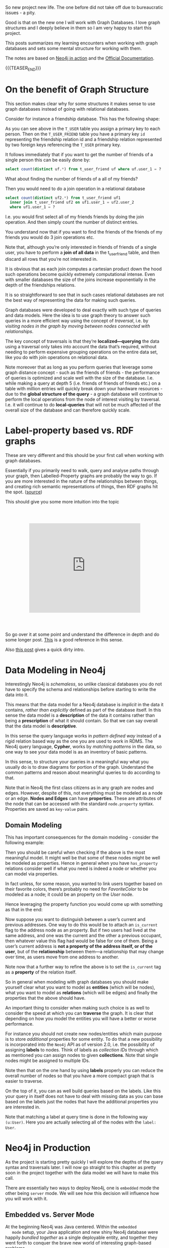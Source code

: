 #+BEGIN_COMMENT
.. title: Neo4j
.. slug: neo4j
.. date: 2021-03-17 15:27:09 UTC+01:00
.. tags: Data
.. category: 
.. link: 
.. description: 
.. type: text

#+END_COMMENT

So new project new life. The one before did not take off due to
bureaucratic issues - a pity.

Good is that on the new one I will work with Graph Databases. I love
graph structures and I deeply believe in them so I am very happy to
start this project.

This posts summarizes my learning encounters when working with graph
databases and sets some mental structure for working with them.

The notes are based on [[https://neo4j.com/books/neo4j-in-action-book/][Neo4j in action]] and the [[https://neo4j.com/docs/cypher-manual/current/clauses/match/][Official Documentation]].

#+begin_export html
<style>
img {
display: block;
margin-top: 60px;
margin-bottom: 60px;
margin-left: auto;
margin-right: auto;
width: 70%;
height: 100%;
class: center;
}

.container {
  position: relative;
  left: 15%;
  margin-top: 60px;
  margin-bottom: 60px;
  width: 70%;
  overflow: hidden;
  padding-top: 56.25%; /* 16:9 Aspect Ratio */
  display:block;
  overflow-y: hidden;
}

.responsive-iframe {
  position: absolute;
  top: 0;
  left: 0;
  bottom: 0;
  right: 0;
  width: 100%;
  height: 100%;
  border: none;
  display:block;
  overflow-y: hidden;
}
</style>
#+end_export

{{{TEASER_END}}}

* On the benefit of Graph Structure

  This section makes clear why for some structures it makes sense to
  use graph databases instead of going with relational databases.

  Consider for instance a friendship database. This has the following
  shape:

#+begin_export html
 <img src="../../images/Bildschirmfoto_2021-03-18_um_10.17.51.png" class="center">
#+end_export

  As you can see above in the =T_USER= table you assign a primary key
  to each person. Then on the =T_USER_FRIEND= table you have a primary
  key =id= representing the friendship relation id and a friendship
  relation represented by two foreign keys referencing the =T_USER=
  primary key.

  It follows immediately that if you want to get the number of friends
  of a single person this can be easily done by:

  #+begin_src sql
  select count(distinct uf.*) from t_user_friend uf where uf.user_1 = ?
  #+end_src

  What about finding the number of friends of a all of my friends?

  Then you would need to do a join operation in a relational database

  #+begin_src sql
select count(distinct uf2.*) from t_user_friend uf1
  inner join t_user_friend uf2 on uf1.user_1 = uf2.user_2
  where uf1.user_1 = ?
  #+end_src

  I.e. you would first select all of my friends friends by doing the
  join operation. And then simply count the number of distinct
  entries.

  You understand now that if you want to find the friends of the
  friends of my friends you would do 3 join operations etc.

  Note that, although you’re only interested in friends of friends of
  a single user, you have to perform a *join of all data* in the
  t_user_friend table, and then discard all rows that you’re not
  interested in.

  It is obvious that as each join computes a cartesian product down
  the hood such operations become quickly extremely computational
  intense. Even with smaller databases the size of the joins increase
  exponentially in the depth of the friendships relations.

  It is so straightforward to see that in such cases relational
  databases are not the best way of representing the data for making
  such queries.

  Graph databases were developed to deal exactly with such type of
  queries and data models. Here the idea is to use graph theory to
  answer such queries in a more efficient way using the concept of
  /traversal/, i.e. by /visiting nodes in the graph by moving between
  nodes connected with relationships/.

  The key concept of traversals is that they’re *localized—querying*
  the data using a traversal only takes into account the data that’s
  required, without needing to perform expensive grouping operations
  on the entire data set, like you do with join operations on
  relational data.

  Note moreover that as long as you perform queries that leverage some
  graph distance concept - such as the friends of friends - the
  performance of queries is optimized and scale well with the size of
  the database. I.e. while making a query at depth 5 (i.e. friends of
  friends of friends etc.) on a table with million entries will
  quickly break down your hardware resources - due to the *global
  structure of the query* - a graph database will continue to perform
  the local operations from the node of interest visiting by
  traversal. I.e. it will continue to do *local-queries* that will not
  be much affected of the overall size of the database and can
  therefore quickly scale.

  
* Label-property based vs. RDF graphs

  These are very different and this should be your first call when
  working with graph databases.

  Essentially if you primarily need to walk, query and analyse paths
  through your graph, then Labelled-Property graphs are probably the
  way to go. If you are more interested in the nature of the
  relationships between things, and creating rich semantic
  representations of things, then RDF graphs hit the spot. ([[https://datalanguage.com/blog/graphql-and-graph-databases][source]])

  This should give you some more intuition into the topic

  #+begin_export html
   <div class="container"> 
     <iframe class="responsive-iframe" src="https://www.youtube.com/embed/t1Mn178sEYg" frameborder="0" allowfullscreen;> </iframe>
   </div>
  #+end_export

  So go over it at some point and understand the difference in depth
  and do some longer post. [[https://neo4j.com/blog/rdf-triple-store-vs-labeled-property-graph-difference/][This]] is a good reference in this sense.

  Also [[https://medium.com/@atakanguney94/a-comparison-of-label-property-graph-and-the-rdf-cd94d2943d53#:~:text=There%20are%20certain%20advantages%20of,may%20simplify%20the%20modeling%20process.][this post]] gives a quick dirty intro.

* Data Modeling in Neo4j

  Interestingly Neo4j is /schemaless/, so unlike classical databases
  you do not have to specify the schema and relationships before
  starting to write the data into it.

  This means that the data model for a Neo4j database is /implicit/ in
  the data it contains, /rather than explicitly/ defined as part of the
  database itself. In this sense the data model is a *description* of
  the data it contains rather than being a *prescription* of what it
  should contain. So that we can say overall that the data model is
  *descriptive*.

  In this sense the query language works in /pattern defined way/
  instead of a rigid relation based way as the one you are used to
  work in RDMS. The Neo4j query language, *Cypher*, works by /matching
  patterns/ in the data, so one way to see your data model is as an
  inventory of basic patterns.

  In this sense, to structure your queries in a meaningful way what
  you usually do is to draw diagrams for portion of the
  graph. Understand the common patterns and reason about meaningful
  queries to do according to that.

  Note that in Neo4j the first class citizens as in any graph are
  nodes and edges. However, despite of this, not everything must be
  modeled as a node or an edge. *Nodes and Edges* can have
  *properties*. These are attributes of the node that can be accessed
  with the standard =node.property= syntax. Properties are saved as
  =key-value= pairs.  
  
** Domain Modeling

   This has important consequences for the domain modeling - consider
   the following example:

 #+begin_export html
  <img src="../../images/Bildschirmfoto_2021-03-17_um_16.39.08.png" class="center">
 #+end_export

   Then you should be careful when checking if the above is the most
   meaningful model. It might well be that some of these nodes might be
   well be modeled as properties. Hence in general when you have
   =has_property= relations consider well if what you need is indeed a
   node or whether you can model via properties.

   In fact unless, for some reason, you wanted to link users together
   based on their favorite colors, there’s probably no need for
   /FavoriteColor/ to be modeled as a node; it could be an property on
   the /User/ node.
  
   Hence leveraging the property function you would come up with
   something as that in the end:

 #+begin_export html
  <img src="../../images/Bildschirmfoto_2021-03-17_um_16.44.12.png" class="center" style = "width: 30% !important;">
 #+end_export

   Now suppose you want to distinguish between a user’s current and
   previous addresses. One way to do this would be to attach an
   =is_current= flag to the address node as an property. But if two
   users had lived at the same address, and one was the current and the
   other a previous occupant, then whatever value this flag had would
   be false for one of them. Being a user’s current address is *not a
   property of the address itself, or of the user*, but of the
   *relationship* between them—a relationship that may change over time,
   as users move from one address to another.

 #+begin_export html
  <img src="../../images/Bildschirmfoto_2021-03-17_um_16.47.46.png" class="center">
 #+end_export

   Note now that a further way to refine the above is to set the
   =is_current= tag as a *property* of the relation itself.
  
 #+begin_export html
  <img src="../../images/Bildschirmfoto_2021-03-17_um_16.53.14.png" class="center">
 #+end_export

   So in general when modeling with graph databases you should make
   yourself clear what you want to model as *entities* (which will be
   nodes), what you want to model as *relations* (which will be edges)
   and finally the properties that the above should have.

   An important thing to consider when making such choice is as well
   to consider the speed at which you can *traverse* the graph. It is
   clear that depending on how you model the entities you will have a
   better or worse performance.

   For instance you should not create new nodes/entities which main
   purpose is to store /additional/ properties for some entity. To do
   that a new possibility is incorporated into the =Neo4j= API as of
   version 2.0, i.e. the possibility of assigning *labels* to
   nodes. Think of labels as /collection IDs/ through which as
   mentioned you can assign nodes to given *collections*. Note that
   single nodes might be assigned to multiple IDs.

   Note then that on the one hand by using *labels* properly you can
   reduce the overall number of nodes so that you have a more compact
   graph that is easier to traverse.

   On the top of it, you can as well build queries based on the
   labels. Like this your query in itself does not have to deal with
   missing data as you can base based on the labels just the nodes
   that have the additional properties you are interested in.

   Note that matching a label at query time is done in the following
   way ~(u:User)~. Here you are actually selecting all of the nodes
   with the =label: User=.


* Neo4j in Production

  As the project is starting pretty quickly I will explore the depths
  of the query syntax and traversals later. I will now go straight to
  this chapter as pretty soon in the project together with the data
  model we will have to make this call.

  There are essentially two ways to deploy Neo4j, one is =embedded= mode the other
  being =server= mode. We will see how this decision will influence
  how you will work with it.

  
** Embedded vs. Server Mode

   At the beginning Neo4j was Java centered. Within the =embedded
   mode= setup, your Java application and new shiny Neo4j database
   were happily /bundled together/ as a single deployable entity, and
   together they went forth to conquer the brave new world of
   interesting graph-based problems.

   Neo4j, although written in Java, is inherently just a JVM-based
   product. This means that, theoretically, any JVM-based language
   (provided the appropriate libraries or bindings can be found or
   written) can also make use of the Neo4j database. Thus, Neo4j’s
   reach naturally began to extend to other JVM-based languages.

   But it was the need to operate in more network-friendly
   architectures and to support other non-JVM clients that were the
   primary drivers behind the introduction of the =server mode=.

   *With =server mode=, the Neo4j database runs in its own process, with
   clients talking to it via its dedicated HTTP-based REST API.* So if
   you want to go Pythonic go with server mode.

   Such that in general the ecosystem of =Neo4j= would look as
   follows:
   
#+begin_export html
 <img src="../../images/Bildschirmfoto_2021-03-18_um_11.38.14.png" class="center">
#+end_export

   Note that as usual, with the inherent network latency introduced in
   the server mode, performance is naturally not going to be as good
   as accessing the database using native code directly. To add more
   flexibility to the server offering, server plugins and unmanaged
   extensions. At the moment I do not think that performance is key
   plus to get up and running with Java is not a question to this
   stage and will skip it for now and stay in my Pythonic world.       
   
** Server Mode

   Unlike embedded mode, running Neo4j in server mode involves having
   all the classes and logic to access and process interactions with
   the Neo4j database contained within its own dedicated process,
   /completely separate from any clients wishing to use it/.

   In order to interact with the server process there is a well-defined, yet extensible,
   HTTP-based REST API.

   The general structure of running Neo4j in server mode is the
   following:
   
#+begin_export html
 <img src="../../images/Bildschirmfoto_2021-03-18_um_15.38.56.png" class="center">
#+end_export

   Given the basic structure now the standard question of =REST=
   vs. =graphQL= vs. other architectures come up.

   Let me briefly make the excursus on this to this stage.

*** GRAPHQL vs REST

    GraphQL has nothing to do with graph databases. It is much more a
    new kind of API originally developed by Facebook that is rapidly
    expanding.

    In simple terms:

    #+begin_quote
GraphQL is a REST API alternative with a structured query language
combined with a runtime for query processing and serving data to
GraphQL clients (and it is almost always implemented with JSON in
mind).

GraphQL isn't tied to any specific database or storage engine and is
instead backed by your existing code and data.
    #+end_quote

    While RESTful API have in fact many benefits, such as the caching
    structures, the general architecture etc. they have a drawback
    that has led to the development and a general interest on
    GraphQL. The major drawback being the fact that sometimes RESTful
    API are too rigid. I.e. this is their power but also their
    drawback.

    Sometimes maybe you are not interested in the entire information
    you would obtain from the API. Sometimes to get your information
    of need you have to do very complex and chatty API call.  Think of
    an API where we first have to GET /user first and then fetch each
    friend individually via GET /user/:id/friend/:id endpoint, this
    can result in N+1 queries and is a will known performance issue in
    API and database queries. This was in fact the behavior you
    observed on your last project API.


    In other words, RESTful API calls are chained on the client before
    the final representation can be formed for display. GraphQL can
    reduce this by enabling the server to aggregate the data for the
    client in a single query. In fact, GraphQL comes handy as it
    creates an API that allows for arbitrary requests that are
    complaint with the GraphQL runtime and protocol.

    This has pro and cons as especially in the case of open API great
    care have to be taken to ensure GraphQL queries don’t result in
    expensive join queries that can bring down server performance or
    even DDoS the server.

    
*** Back to Server Neo4j

    So back to the Neo4j server. Given that you are interested in
    navigating your graph database it might make little sense to use a
    RESTful approach as for instance to navigate such graph you would
    have to make multiple iterative calls. Think for instance about
    this first call:

#+begin_export html
 <img src="../../images/Bildschirmfoto_2021-03-18_um_16.21.38.png" class="center">
#+end_export

    You can then start from there and navigate your database.

    However, this is very much impractical.

    In this sense I read online that it is common practice for some
    use cases to leverage GraphQL in such cases. This is in fact a
    good example of a possible use case for such technology. In fact
    there are built-in GraphQL implementations in Neo4j. On the other
    hand I also read online that some complain about it saying that if
    you stop by leveraging the GraphQL queries then you probably did
    not need a graph database in the first place and a document store
    might have been enough. Whatever it is. I guess both have their
    point and you will not get completely the point of the discussion
    until you make yourself your hands dirty.

    In any case what is good in Neo4j is that luckily they have
    implemented a REST API where you can leverage the Cypher query
    language such that you can leverage the standard traversal
    properties and get to your data of interest quickly without having
    to do all of that manual work iterating over different APIs calls
    repeatedly.

    In fact using the Cypher API, you would make =POST= of the
    following form:
    
#+begin_export html
 <img src="../../images/Bildschirmfoto_2021-03-18_um_16.41.56.png" class="center">
#+end_export

*** On Remote Client Libraries

    Although it is possible for you to directly talk with the 
    RESTful Server directly and get your information via raw API as
    done above many suggest to use client libraries to talk with
    Neo4j. There again much of the complexity of the raw API is
    abstracted away such that you can easily communicate in an
    intuitive way.

    What usually happens is that a runtime is added between your
    client and the server. In the runtime running on a standard
    framework the complexity is masked and you would use the new
    library functions and go through it in the following way:

#+begin_export html
 <img src="../../images/Bildschirmfoto_2021-03-18_um_16.47.40.png" class="center">
#+end_export

    This seems to me quite an overhead also because you would then
    have to make sure that everything scales well. So try to
    understand better the implications of taking such an approach
    should this project become very large at some point.

    You can find a list of different runtime specific drivers
    (i.e. read more as remote REST wrappers) [[https://neo4j.com/developer/language-guides/][here]].

*** On server Plug-ins

    This is a nice feature of the Server Mode. The idea is that as
    mentioned sometimes you might get back too much information via
    API calls. Instead of processing the response on the client when
    you get it, what you can do is to write =server Plug-ins=.

    =Server plug-ins= provide a mechanism for offloading some of the
    processing-intensive logic to the server rather than having to
    perform it all on the client, with multiple requests having to
    flow backward and forward to accomplish the same thing. Server
    plugins are sometimes compared to stored procedures in the
    relational database world.

    Server plugins have specifically been designed to extend the
    existing REST API options returned for a node, relationship, or
    the global graph database. Recall that when you make a request for
    the detail of a particular node, you get a lot of options back,
    including an *extensions key*. This will specify the server 
    extensions specified for your server.

    #+begin_example
{ ...
  "extensions" : { . . .},
  "property" : "http://localhost:7474/db/data/node/0/properties/{key}",
  "self" : "http://localhost:7474/db/data/node/0",
  "data" : { "name" : "Adam"  }
  ... }
    #+end_example

    To write a =server plug-in= you can extend a =ServerPlugin= class
    that should be contained in your driver.  You should then be sure
    that the name of your class extending and inheriting from
    =ServerPlugin= is contained in
    =org.neo4j.server.plugins.ServerPlugin=.

    If that is the case you should then see it in the extensions in
    the =json= received from the REST endpoint. 

    
*** Unmanaged Extensions


    If you require complete control over your server-side code, then
    unmanaged extensions may be what you’re looking for. Unlike
    =server plugins=, which merely allow you to /augment the existing
    REST API/ at specific points, =unmanaged extensions= essentially
    allow you to /define your own domain-specific REST API/.

    This means that instead of dealing with general nodes and
    relationships, you can now with a specific set of nodes - say
    Users and Movies. This was not an option for =server
    Plugins=. There you could just specify a plugin at a node level
    that would be available across all nodes.

    Broadly speaking, you define a class, which, through a set of
    annotations, binds the class to a particular URL pattern and mount
    point within the Neo4j server. When this mount point is invoked,
    control is transferred to this class, which can have full access
    to the Neo4j graph database, allowing the class to perform
    whatever actions or functionality is required, returning the data
    in whatever format is desired.

    


    
* Neo4j for Ontologies

  This is a good example of making more value out of Neo4j. At the end
  of the presentation he rushed a bit too much so it was not easy for
  an intro person like me. What I am still missing is why you need to
  go through RDF structures. Probably because the imported Ontology is
  defined in that terms. Would definitely need to make more research
  in any case.

  As for inference.. I think that to name inference the thing in the
  video is a little bit too much and misleading. Maybe I am missing a
  point. 

  From what I can get the "inference" goes as follows.

  You have a graph database containing some entities. You import an
  ontology that specifies the relation among entities - even inserting
  new entities and mapping subcategories etc.

  You can now search and filter based on the new entities relations
  defined in the ontology. So you can "infer" (or let's say read) from
  the ontology some new knowledge on the relations.

    #+begin_export html
   <div class="container"> 
     <iframe class="responsive-iframe" src="https://www.youtube.com/embed/5wluUfomasg" frameborder="0" allowfullscreen;> </iframe>
   </div>
  #+end_export

  So nice but that can be used in a straightforward for my project. If
  there is an ontology for the case at issue it might be very
  useful. What you have however to consider is on how to make your
  semantics sharable. In fact this is a question you should ask when
  creating your data model.

  Do I want to create an ontology on top of data objects to map the
  model domain? Should I do it in RDF form and feed it into the graph
  database as described in the video?

  Should I work just mapping relations among the data objects
  themselves without creating a separate ontology on top of it?

  These are all questions you should address with the domain experts
  of your problem.  Consider such things in the introductory talk for
  the project.

  Ok lucky me - there seem to be an ontology available for the use
  case. So it is always worthy to check at the material around.


  
* Experiment with Neo4j on Local Machine

  Install it with brew

  #+BEGIN_SRC sh
  brew install neo4j
  #+END_SRC

  Then you can start the server with

  #+begin_src sh
  neo4j start
  #+end_src

  And stop it with

  #+BEGIN_SRC sh
  neo4j stop
  #+END_SRC

  Interestingly at the beginning you will be asked for a login. The
  default user and password are =neo4j=. After that you can set a new
  password.

  
* Experiment with Neo4j Desktop

  This has all of the licensed tools built in and it is quick and easy
  to get up and running with it. For instance also the implementation
  of managed extensions is straightforward.

  I will experiment a bit here for now. That makes it easier.

  The installation via brew on MACOSX is also straightforward:

  #+BEGIN_SRC sh
  brew install --cask neo4j
  #+END_SRC

  

* Neo4j Bloom

  I think we should use this for visualization. It has all the
  features we need. It is good for the 3 months PoC and we would not
  waste too much time for getting up and running with everything.

  The issue is that I am noting now that is not
  open-sourced. I.e. there are licensing costs. So it's probably out.

  
* Alternative to Bloom

  I will work with open source tools instead of Bloom due to the
  license issues.

  An IBM group did some project with it and connected the Discovery
  services with Neo4j. They implemented a microservices structure with
  a Flask backend that is orchestrating the entire thing.

  The solution with Discovery is ingenious. A bit an overkill in my
  opinion and I doubt it will run smoothly without a lot of fine
  tuning. For the PoC I will just borrow from that code to connect to
  Neo4j and use an Angular app for the visualization.


* Neo4j Install on Kuberenetes

  So for the project we will work with a kubernetes cluster. So the
  next steps will be to install the Neo4j Community Edition on our
  cluster.

  While it is out of the box and straightforward to install Neo4j
  Enterprise Edition on it the community edition process seems to be
  more convoluted.

  Let's try to see by trial and error how long it will take to me.

  I also question if it makes sense to work with a helm chart
  directly as I will not be able to scale in either case with the
  community edition and you will generally probably not be able to use
  the benefit of kubernetes. Anyways let's leave the point open and
  let's try to install it. If it is quick it's fine. Then you are
  already on the platform so that post-PoC you will be able to
  quickly expand. Moreover like this you will be able to expand and
  refresh your skills on k8s. 

  So apparently it is possible to use the enterprise edition neo4j
  helm chart and change some parameters. Check [[https://community.neo4j.com/t/neo4j-community-edition-on-kubernetes/4955/4][this link]] in this
  sense.

  Note that the above is fine in the general sense i.e. some of these
  parameters I guess still hold and probably you can change the
  structure and achieve the same as mentioned there. The helm chart
  mentioned there is outdated in any case.

  The new chart is [[https://github.com/neo4j-contrib/neo4j-helm/][this]].

  So try to install it:

  #+BEGIN_SRC sh
   helm install neo-helm https://github.com/neo4j-contrib/neo4j-helm/releases/download/4.2.2-1/neo4j-4.2.2-1.tgz --set core.standalone=true --set acceptLicenseAgreement=yes --set neo4jPassword="MYPASSWORD" --namespace usz-sarcoma
  #+END_SRC

  Good, now you have =services= and =persitant volume= associated with
  it. Note that I installed the core.standalone mode where
  Replicasets are ignored and it acts as the community
  edition. I.e. it does not scale etc. Try to understand if with this
  you are fine or not.

  Ok so after installation I can see the various services running

  #+BEGIN_SRC sh :results raw
  kubectl get services --namespace usz-sarcoma
  #+END_SRC

  #+RESULTS:
  NAME                         TYPE        CLUSTER-IP   EXTERNAL-IP   PORT(S)                               AGE
  discovery-neo-helm-neo4j-0   ClusterIP   None         <none>        5000/TCP,6000/TCP,7000/TCP,3637/TCP   3h40m
  discovery-neo-helm-neo4j-1   ClusterIP   None         <none>        5000/TCP,6000/TCP,7000/TCP,3637/TCP   3h40m
  discovery-neo-helm-neo4j-2   ClusterIP   None         <none>        5000/TCP,6000/TCP,7000/TCP,3637/TCP   3h40m
  discovery-neo-helm-neo4j-3   ClusterIP   None         <none>        5000/TCP,6000/TCP,7000/TCP,3637/TCP   3h40m
  discovery-neo-helm-neo4j-4   ClusterIP   None         <none>        5000/TCP,6000/TCP,7000/TCP,3637/TCP   3h40m
  discovery-neo-helm-neo4j-5   ClusterIP   None         <none>        5000/TCP,6000/TCP,7000/TCP,3637/TCP   3h40m
  neo-helm-neo4j               ClusterIP   None         <none>        7474/TCP,7687/TCP,7473/TCP,6362/TCP   3h40m

  And you will have your persitant storage associated with the service
  as well

  #+BEGIN_SRC sh :results raw
  kubectl get pvc
  #+END_SRC

  #+RESULTS:
  NAME                            STATUS   VOLUME                                     CAPACITY   ACCESS MODES   STORAGECLASS      AGE
  datadir-neo-helm-neo4j-core-0   Bound    pvc-88a62e20-4905-4d51-bda4-f5b4e126e84a   20Gi       RWO            ibmc-block-gold   3h41m

  Good. Now you can also see your running pod that is running the
  services

  #+BEGIN_SRC sh :results raw
  kubectl get pods
  #+END_SRC

  #+RESULTS:
  NAME                    READY   STATUS    RESTARTS   AGE
  neo-helm-neo4j-core-0   1/1     Running   0          3h42m

  Well done. You must now expose the services to the outside world. I
  will start easily by testing it locally doing a port forward.

  #+BEGIN_SRC sh :results raw
  kctl port-forward neo-helm-neo4j-core-0 7474:7474 7687:7687 7473:7473 --namespace usz-sarcoma
  #+END_SRC

  Good. You can now access the neo4j webapp at =localhost:7474= and
  access the database from there via =localhost:7687=.

  You can start playing with it. Understand the visualization and the
  application schema through which you will communicate with the
  database. Then come back to expose the service to the outside world.
  
** External Service Exposure

   Ok... pretty annoying. You cannot expose the image via the standard

   #+BEGIN_SRC sh
   kubctl expose pod neo-helm-neo4j-core-0 --type="NodePort"
   #+END_SRC

   The reason why is explained [[https://neo4j.com/labs/neo4j-helm/1.0.0/externalexposure/][here]]. So day of trouble at the
   horizon. Follow the instructions there and configure the IP through
   the static one.

   It will be a looong afternoon.
   
* Cypher Language

  I like to work in a clean way. So the first thing I will do is
  create my specific database.

  #+begin_example
  $ create database <dbName>
  #+end_example

  Next you will fill it up with food...

** On directional Nodes
  
   Neo4j’s graphs are directed, which means that each relationship must
   have well-defined start and end nodes. Bidirectional relationships
   in Neo4j can be modeled with two separate relationships, one in each
   direction.

   Note that even in the case of a directed relationship you might be
   able to infer relationships at query time in any of the two
   directions. I.e. you can go against the current so to say and infer
   relationship against current as well.


** Cypher Syntax

   There are 4 most important components in cypher.

   1. *Create* - this is used for creating nodes and relations.

   2. *Match* - this is used for matching patterns, allowing you to
      locate the subgraphs of interesting data.

   3. *Where* - this is the standard filtering clause.

   4. *Return* — this returns the results you’re interested in.

*** On the Big AND clause

    Before going into the syntax of cypher it is important to
    understand that when you do specify more than 1 argument you are
    in fact using an =AND= clause.

    That means that if you, for instance, use two =MATCH= clause next
    to each other you will ultimately use both of the filters so that
    you ultimately can interpret that syntax as a big =AND=
    statement.

*** Creation of Nodes and Relations

**** Create Node with properties.

     #+begin_example
    """
    CREATE (p1:Person{name: "YourSecretPerson"})
    """
     #+end_example

**** Create Nodes and add Relation - 1 Shot


     #+begin_example
    """
    CREATE (p1:Person{person: $person1}) 
    CREATE (p2:Person{person: $person2}) 
    CREATE (p1)-[r:IS_FRIEND_OF]-> (p2) 
    """
     #+end_example
    
**** Create Relation from Existing Nodes

     Clear to see from the below, you match the two nodes that you are
     interested in first and then add the relationship there.

     #+begin_example
    """
    MATCH
    (a:Person),
    (b:Person)
    WHERE a.person = $person1 AND b.person = $person2
    CREATE (a)-[r:IS_FRIEND_OF]->(b)
    """
     #+end_example

**** Set Properties to Relation

     This works again the same way. With that =json-sh= syntax there.

     Using the example above it is clear that it becomes:

     #+begin_example
    """
    CREATE (p1:Person{person: $person1}) 
    CREATE (p2:Person{person: $person2}) 
    CREATE (p1)-[r:IS_FRIEND_OF {name: a.name + '<->' + b.name}]-> (p2) 
    """
     #+end_example

**** Important on Pattern Creation

     Note that in the above you do not have to create everything
     yourself.

     I.e. if you specify a pattern and some of the pieces of it are
     missing from your network, these are automatically created.

     #+begin_example
    """
    MATCH (a:Person)
    WHERE a.person = 'Marco'
    CREATE p = (Person {person:'Roberto'})-[:IS_FRIEND_OF]->(a)<-[:IS_FRIEND_OF]-(PERSON {person: 'Bagutti'})
    """
     #+end_example

     Interesting. For some reason if you do not set a tag to the Person
     =nodes= above, the database does not recognize these properly and
     does not set the attribute of them in the correct way.

     Ok, so the explanation of the above comes directly in the next
     section. The idea is simply that you have plain =nodes= and
     =relations= if you do not specify any =TAGS= for them.

     These are two different exercises. with the =:mytag= part you
     specify labels to the nodes, relations so that you can then
     filter based on them at query time. This was briefly touched
     upon above in the introduction.
     
**** How to work directly with Json

     That is mostly it. You can then check at the following [[https://neo4j.com/docs/cypher-manual/current/clauses/create/][link]], the
     option to automatically create nodes out of =json= files. This
     might be useful then when you set up everything properly to talk
     with the front-end.  


*** Extracting Relevant Information

**** Get all of the nodes and the entire graph

     By just specifying a pattern with a single node and no labels,
     all nodes in the graph will be returned.

     #+begin_example
     """
     MATCH (n)
     RETURN n
     """
     #+end_example

     Note that your statements cannot just end with a =MATCH=
     clause. The =MATCH= part is how you get the information, then you
     have to process and do something with that information.     

**** Get Nodes by ID

     This is especially handy. Every time you create a node - a node
     id is automatically created and associated with it.

     #+begin_example
     """
     MATCH (n)
     WHERE id(n) = 0
     RETURN n
     """
     #+end_example

     You can then sort based on the index.

     With this you can easily see that you can get all of the
     relations for a given ID.

     You can also filter based on multiple IDs at once. See for
     instance the following:

     #+begin_example
     """
     MATCH (n)
     WHERE id(n) in [1,2,3]
     RETURN n
     """
     #+end_example
     
**** Getting all Nodes Matching a Pattern

     This is important - recall the importance of specifying =labels=
     mentioned above.

     It is of paramount importance to have such labels in your
     graph. This will allow you to make sense of the entire structure
     of your network as well to filter out just =nodes=, =relations=
     belonging to a specific label category.

     For instance to get all of the names of the people in your
     network you can use the following

     #+begin_example
     """
     MATCH (p:Person)
     RETURN p.name
     """
     #+end_example


**** Directed vs Undirected queries

     Nothing special here. Just notice that you have to make the
     distinction about how you the relation goes.

     If you do not care the side of the connection just use the =--=
     syntax.

     For instance the following works

     #+begin_example
     """
     MATCH (director {name: 'Oliver Stone'})--(movie)
     RETURN movie.title
     """
     #+end_example

     =--= means related to, without regard to type or direction of the
     relationship.

     If you want to specify the relation direction you can use an
     ASCII style arrow.

     Always test in your Neo4j local console this will allow you to
     make sense of all of that before going into production.

     Good so that is pretty much very straightforward syntax.
     
**** Others

     Ok this gave you a basis now. All of the rest I will keep as a
     =stack-overflow= job. With that you should be good to go to make
     sense of the logic for the coming weeks.

     One example could be for instance queries on multiple labels via
     an or syntax ~(node1)-[:label1|label2]-(node2)~.

     Moreover other options consists in:

     - specify maximum number of hops distance in the graph  (can be
       used in conjunction to the multiple labels case above)

     - can use properties filter for relationship queries matches

     - finding shortest path; there is a command exactly for doing
       that

     - Optional matches - If a relationship is optional, use the
       ~OPTIONAL MATCH~ clause. This is similar to how a SQL outer join
       works. If the relationship is there, it is returned. If it’s
       not, =null= is returned in its place.

     - ~WITH~; with this you can organize the output and decide on
       it.

     - ~FOREACH~, apply any of the ~SET~, ~REMOVE~, ~CREATE~, ~MERGE~,
       ~DELETE~ operations. you apply it to a set of matched results.


     Generally look check at the [[https://neo4j.com/docs/cypher-manual/current/clauses/merge/][official documentation]] when you need
     to make sense and build up your queries.


*** Updating Graph via Cypher



* Python Driver

  This is mostly straightforward. There is an important difference
  between =transactions= and =session= that you should get.

  Check at it here as the answer of a stack overflow post:

  #+begin_quote
Session.run() will actually create a transaction, execute the
statement, and commit the transaction. Transaction.run() will leave
the transaction open until you commit it, but the statement will still
be sent and interpreted and executed, and results will be
returned. However, any changes won't actually be persisted into the
datastore, and won't be visible to queries outside of the
transaction. You have to mark the transaction as successful and commit
it or it will be rolled back.

You should try not to use transactions; open transactions prevent
changes to indexes and constraints and increase memory usage. The only
reason to use transactions is for the rollback potential; if you want
to see what the results of the query are, and maybe undo it depending
on those results, then use a transaction. Otherwise use a session.
  #+end_quote  

  *Important* to understand for the python driver is that when you
  return nodes these are of a particular class =neo4j.graph.Node=.

  You can then check here such a data type and how you work with it
  https://neo4j.com/docs/api/python-driver/current/api.html#graph-data-types

  The basic functioning I saw in some apps built with the driver is to
  use a serializer function.

  This could for instance look as follows:

#+begin_src python
def serialize_node(node):
    return {
        'title': node['title'],
        'layer': node['layer'],
        'message': node['message'],
        'selected': node['selected'],
    }
#+end_src

  You can then pass this function on a =neo4j.graph.Node= and save
  them in a json affine way.

  From there it will be usual work.

  Finally, notice that to get the id, this from =__init__= in the
  python class so that you will work with it by calling it via
  =node.id=.

  Notice that if you return entire =paths= you will need a different
  processing.

  #+begin_src python
def update_and_withdraw(tx, json):
    """update the selected status of a node
    """
    result = tx.run("""
                    MATCH (n)
                    WHERE id(n) = $ID
                    SET n.selected = $selected
                    RETURN (n) -[:triggers]-> () as data
                    """, ID = json['id'], selected = json['selected']) 
                    # ID, selected
    values = []
    for record in result:
        values.extend([k[2] for k in record.data()['data']]) ## so notice that the index here is of the triples that come back. 
  #+end_src

  
* NeoSemantics

  This is the way you would deal with RDF schema and there are scripts
  that parse such into neo4j syntax as import and exports.

  There are also scripts that deal with ontologies imports. Have to
  test these out.

  
** Install

   In order to have such toolkit you need to install the extension to
   your neo4j database.

   I will try to do this next in my database running in the oc cluster.

   First of all ssh into your cluster such that you can have a bash
   session over there.

   #+BEGIN_SRC sh
  $ kubectl exec -ti $POD_NAME bash
   #+END_SRC


   Then change your directory to the =$NEO4J_HOME= directory.

   #+BEGIN_SRC sh
  cd $NEO4J_HOME
   #+END_SRC

   You can then go to the =plugin= repo in there
  
   #+BEGIN_SRC sh
  cd plugins
   #+END_SRC

   Then you can get the release you want from [[https://github.com/neo4j-labs/neosemantics/releases][here]] and copy the link of
   the jar file of interest.

   #+BEGIN_SRC sh
  # in my case
  $ wget https://github.com/neo4j-labs/neosemantics/releases/download/4.2.0.0/neosemantics-4.2.0.0.jar
   #+END_SRC

   Then I made the following change:

   #+BEGIN_SRC sh
  $ echo "dbms.unmanaged_extension_classes=n10s.endpoint=/rdf" >> <NEO_HOME>/conf/neo4j.conf
   #+END_SRC

   Then you should restart the server. I think this is where it is not
   working correctly. Cause when I did ~$NEO4J_HOME/bin/neo4j restart~
   it said that there was no instance of neo4j running. 

   Then it started one. But then I could not find a working mounted
   extension as when calling the endpoint I got a 404 error

   #+BEGIN_SRC sh
  :GET http://localhost:7474/rdf/ping
   #+END_SRC

   this from the web-browser with port forward. That is weird. Even if
   it is pod as long as you do not kill and restart that pod it should
   work as a normal neo4j instance. So theoretically the above should
   have worked.
  
   I will now work with the Desktop version as time is limited. I will
   then figure out what is not working in the above. And possibly use a
   docker image.

    
** Semantics

   Basically you have options to specify how URI objects are
   translated into your label-property graph.

   There are default settings on how you treat general structures; you
   can check at them by calling ~n10s.graphconfig.init()~.

   After an initial Graph Config has been created and before the data
   is imported, the method ~n10s.graphconfig.set~ will let you update
   individual configuration items. Here’s an example:

   #+BEGIN_SRC js 
   call n10s.graphconfig.init();

   call n10s.graphconfig.set( { keepLangTag: true, handleRDFTypes: "LABELS_AND_NODES" });
   #+END_SRC

   Once you specify this general configuration option you can start
   importing your RDF data. This can be done via the
   ~n10s.rdf.import.fetch~ function. From there you can specify a
   =URL= or a local resource to import.

   For instance, consider the following turtle file.

   #+begin_src js
   @prefix neo4voc: <http://neo4j.org/vocab/sw#> .
   @prefix neo4ind: <http://neo4j.org/ind#> .

   neo4ind:nsmntx3502 neo4voc:name "NSMNTX" ;
	    a neo4voc:Neo4jPlugin ;
	    neo4voc:version "3.5.0.2" ;
	    neo4voc:releaseDate "03-06-2019" ;
	    neo4voc:runsOn neo4ind:neo4j355 .

   neo4ind:apoc3502 neo4voc:name "APOC" ;
	    a neo4voc:Neo4jPlugin ;
	    neo4voc:version "3.5.0.4" ;
	    neo4voc:releaseDate "05-31-2019" ;
	    neo4voc:runsOn neo4ind:neo4j355 .

   neo4ind:graphql3502 neo4voc:name "Neo4j-GraphQL" ;
	    a neo4voc:Neo4jPlugin ;
	    neo4voc:version "3.5.0.3" ;
	    neo4voc:releaseDate "05-05-2019" ;
	    neo4voc:runsOn neo4ind:neo4j355 .

   neo4ind:neo4j355 neo4voc:name "neo4j" ;
	    a neo4voc:GraphPlatform , neo4voc:AwesomePlatform ;
	    neo4voc:version "3.5.5" .
   #+end_src

   You can then import such a turtle file with the following command -
   note that the resource above is saved at this URL below.

   #+BEGIN_SRC js 
   CALL n10s.rdf.import.fetch("https://github.com/neo4j-labs/neosemantics/raw/3.5/docs/rdf/nsmntx.ttl","Turtle");
   #+END_SRC

   ok - so pretty straightforward. after calling such function you
   will find the converted RDF in your neo4j database.

   There are a few conversion default you need to understand. Consider
   the RDF above. This is converted along the following lines. 
   
   #+begin_export html
    <img src="../../images/Bildschirmfoto_2021-04-06_um_10.16.27.png" class="center">
   #+end_export

   What you can see from the above - and your take away should be the
   following:

   - =dataType= properties, i.e. relating individuals to literal data
     (strings, numbers, datetime etc.), in your RDF have been
     converted into node properties
     
   - =object properties=, i.e. relate individuals to other
     individuals, are now relationships connecting nodes.

   - Every node represents a resource and has a property with its
     =URI=.

   - =rdf:type= statements are transformed into node
     labels. I.e. recall that you can think of labels as classID
     through which you can filter and sort out your data at query
     time.

   - The URIs identifying the elments in the RDF data (resources,
     properties, etc) have their *namespace part shortened* to make
     them more human readable and easier to query with Cypher. See for
     instance above how =http://neo4j.org/vocab/sw#name= turns into
     =ns0__name=. Prefixes for custom namespaces are assigned
     dynamically in sequence (=ns0=, =ns1=, etc) as they appear in the
     imported RDF. There are also options that you can specify in your
     general configuration to specify how you should deal with such
     prefixes. Check more [[https://neo4j.com/docs/labs/nsmntx/current/import/][this]] if interested.

   That is pretty much it. If you want to explore this further, check
   [[https://jbarrasa.com/2016/06/07/importing-rdf-data-into-neo4j/][here]].

   
** Filtering triples

   This section outlines the possibility to *exclude certain triples*
   when importing RDFs.

   This can be done in a straightforward way using the
   =predicateExclusionList= where you provide a list of URIs of the
   predicates you want excluded.

   #+begin_src js
   CALL n10s.rdf.import.fetch("https://github.com/neo4j-labs/neosemantics/raw/3.5/docs/rdf/nsmntx.ttl", "Turtle", {
     predicateExclusionList : [ "http://neo4j.org/vocab/sw#version", "http://neo4j.org/vocab/sw#releaseDate" ]
   });
   #+end_src

** Handling multi valued properties      

   Consider the following RDF. 
   
#+BEGIN_SRC js 
<neo4j://individual/JB> <http://www.w3.org/1999/02/22-rdf-syntax-ns#type> <http://neo4j.org/voc#Person> .
<neo4j://individual/JB> <http://neo4j.org/voc#name> "J. Barrasa" .
<neo4j://individual/JB> <http://neo4j.org/voc#altName> "JB" .
<neo4j://individual/JB> <http://neo4j.org/voc#altName> "Jesús" .
<neo4j://individual/JB> <http://neo4j.org/voc#altName> "Dr J" .
#+END_SRC
   
   In an RDF graph you would have multiple triples for handling the
   above.

   Label-property graph overwrite the above as they allow a single
   =dataType= property entry per field. So it will just keep the last
   read of the above.

   If you want to keep all of the entries you have to modify the
   default configuration settings. 

#+BEGIN_SRC js 
CALL n10s.graphconfig.set({ handleMultival: 'ARRAY' });
#+END_SRC

   
** Handling Custom Data Types

   This is not so well supported into Neo4j. You can read more [[https://neo4j.com/docs/labs/nsmntx/current/import/][here]] in
   section 4.7. Check there if interested.

** Change rdf:type from label to Nodes

   This is important as you might link them to ontologies

   #+begin_quote
   The rdf:type statements in RDF (triples) are transformed into
   labels by default when we import them into Neo4j. While this is a
   reasonable approach it may not be your preferred option, especially
   if you want to load an ontology too and link it to your instance
   data. In that case you’ll probably want to represent the types as
   nodes and have 'the magic' of uris have them linked.
   #+end_quote

   Check at the example in there with an ontology import. Very easy
   and neat to do.

  



   
